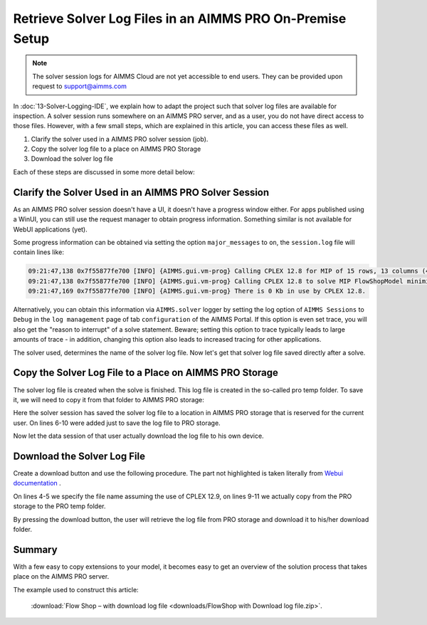 Retrieve Solver Log Files in an AIMMS PRO On-Premise Setup
============================================================

.. meta::
   :description: How to get log files from a particular solver in AIMMS Cloud.
   :keywords: log, logfile, solver

.. note:: 

    The solver session logs for AIMMS Cloud are not yet accessible to end users. They can be provided upon request to support@aimms.com 

In :doc:`13-Solver-Logging-IDE`, we explain how to adapt the project such that solver log files are available for inspection. 
A solver session runs somewhere on an AIMMS PRO server, and as a user, you do not have direct access to those files. 
However, with a few small steps, which are explained in this article, you can access these files as well.

#. Clarify the solver used in a AIMMS PRO solver session (job).

#. Copy the solver log file to a place on AIMMS PRO Storage

#. Download the solver log file 

Each of these steps are discussed in some more detail below:

Clarify the Solver Used in an AIMMS PRO Solver Session
------------------------------------------------------

As an AIMMS PRO solver session doesn't have a UI, it doesn't have a progress window either. For apps published using a WinUI, you can still use the request manager to obtain progress information. Something similar is not available for WebUI applications (yet).

Some progress information can be obtained via setting the option ``major_messages`` to ``on``, the ``session.log`` file will contain lines like:

.. code-block:: none

    09:21:47,138 0x7f55877fe700 [INFO] {AIMMS.gui.vm-prog} Calling CPLEX 12.8 for MIP of 15 rows, 13 columns (4 integer) and 52 non-zeros.
    09:21:47,138 0x7f55877fe700 [INFO] {AIMMS.gui.vm-prog} Calling CPLEX 12.8 to solve MIP FlowShopModel minimize TimeSpan.
    09:21:47,169 0x7f55877fe700 [INFO] {AIMMS.gui.vm-prog} There is 0 Kb in use by CPLEX 12.8.
        
Alternatively, you can obtain this information via ``AIMMS.solver`` logger by setting the log option of ``AIMMS Sessions`` to ``Debug`` in the ``log management`` page of tab ``configuration`` of the AIMMS Portal. If this option is even set trace, you will also get the "reason to interrupt" of a solve statement. Beware; setting this option to trace typically leads to large amounts of trace - in addition, changing this option also leads to increased tracing for other applications.

The solver used, determines the name of the solver log file. Now let's get that solver log file saved directly after a solve.        

Copy the Solver Log File to a Place on AIMMS PRO Storage
--------------------------------------------------------

The solver log file is created when the solve is finished.  This log file is created in the so-called pro temp folder. 
To save it, we will need to copy it from that folder to AIMMS PRO storage:

.. code-block:: aimms
    :linenos:
    :emphasize-lines: 6-11

    Empty AllVariables;
    GenerateData();

    solve FlowShopModel  ;

    ! Copy the solver status file from the pro temp folder to AIMMS PRO Storage.
    sp_SolverLogFilename := formatString("%e.sta", CurrentSolver('MIP'));
    sp_shortSolverLogFilename := "solver.log" ;
    sp_ProTempLocation := pro::PROTempFolder + "/" + sp_SolverLogFilename ;
    sp_userLocation := "userdata/" + pro::PROEnvironment + "/" + pro::PROUserName + "/" + pro::ModelName + "/" + sp_shortSolverLogFilename ;
    pro::SaveFileToCentralStorage( sp_ProTempLocation, sp_userLocation );

    prepInterface;        

Here the solver session has saved the solver log file to a location in AIMMS PRO storage that is reserved for the current user.
On lines 6-10 were added just to save the log file to PRO storage.

Now let the data session of that user actually download the log file to his own device.        

Download the Solver Log File 
-----------------------------

Create a download button and use the following procedure.
The part not highlighted is taken literally from `Webui documentation <https://documentation.aimms.com/webui/download-widget.html#download-widget>`_ .

.. code-block:: aimms
    :linenos:
    :emphasize-lines: 4-5,9-11

    Procedure prDownloadSolverLogFile {
        Arguments: (FileLocation,statusCode,statusDescription);
        Body: {
            sp_shortSolverLogFilename := "solver.log" ;
            FileLocation := sp_shortSolverLogFilename ;

            sp_FileLoc := webui::GetIOFilePath( sp_shortSolverLogFilename );

            sp_userLocation := "userdata/" + pro::PROEnvironment + "/" + pro::PROUserName + "/" + pro::ModelName + "/" + sp_shortSolverLogFilename;

            pro::RetrieveFileFromCentralStorage( sp_userLocation, sp_FileLoc );

            if FileExists(sp_FileLoc) then
                statusCode := webui::ReturnStatusCode('CREATED');
                statusDescription := "Nice" ;
            else
                statusCode := webui::ReturnStatusCode('ERROR');
                statusDescription := "Better luck next time" ;
            endif ;
        }
        StringParameter FileLocation {
            Property: Output;
        }
        Parameter statusCode {
            Property: Output;
        }
        StringParameter statusDescription {
            Property: Output;
        }
        StringParameter sp_SolverLogFilename;
        StringParameter sp_FileLoc;
        StringParameter sp_userLocation;
    }

On lines 4-5 we specify the file name assuming the use of CPLEX 12.9, on lines 9-11 we actually copy from the PRO storage to the PRO temp folder.
        
By pressing the download button, the user will retrieve the log file from PRO storage and download it to his/her download folder.
        
Summary
-------

With a few easy to copy extensions to your model, it becomes easy to get an overview of the solution process that takes place on the AIMMS PRO server.

The example used to construct this article: 

    :download:`Flow Shop – with download log file <downloads/FlowShop with Download log file.zip>`.

